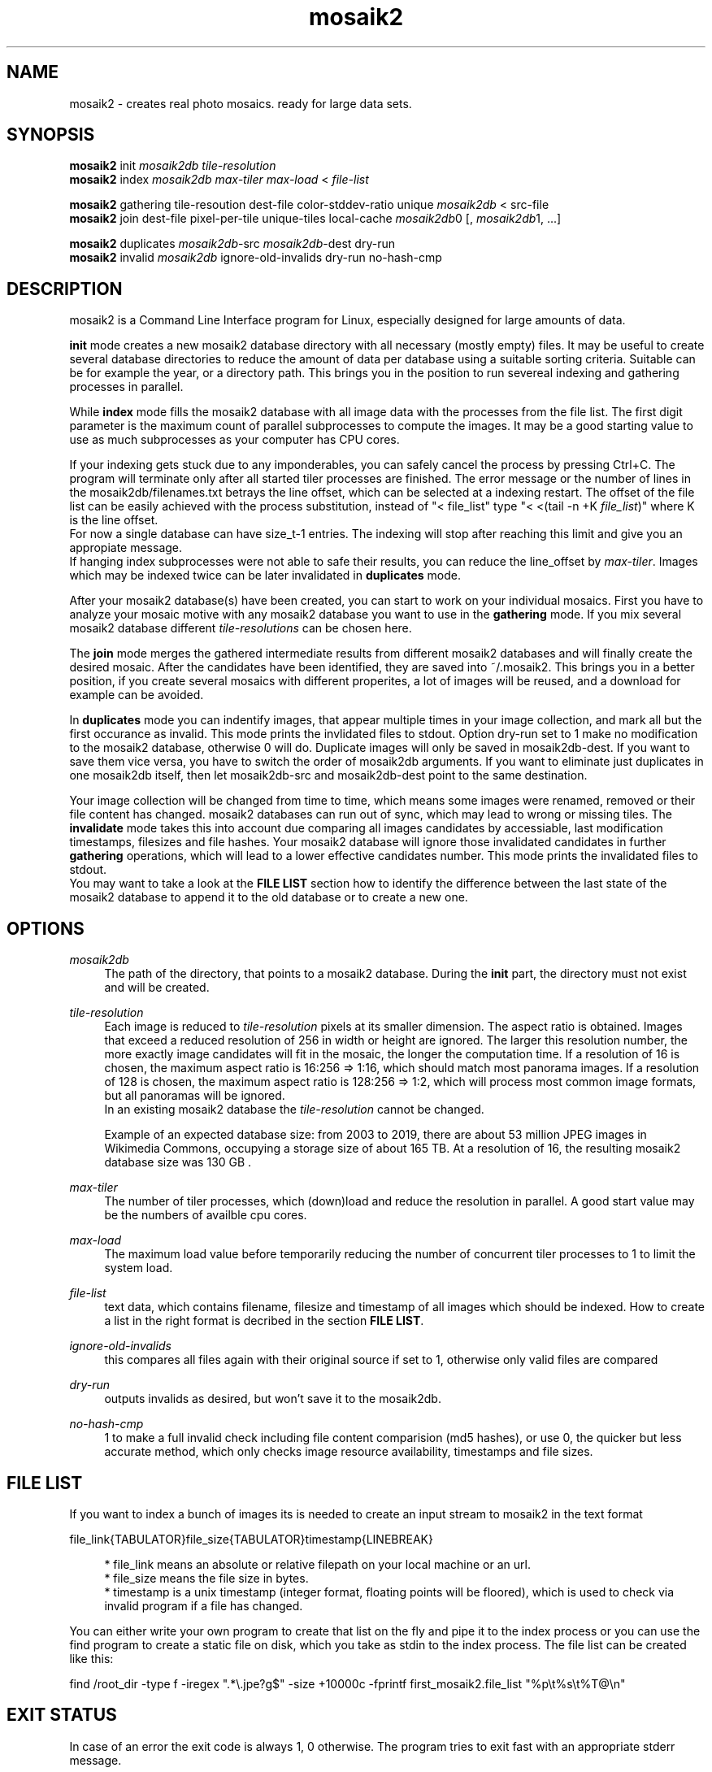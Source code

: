 .TH "mosaik2" "7" "2022" "mosaik2 0.2" "mosaik2 Documentation"
.ie \n(.g .ds Aq \(aq
.el       .ds Aq '

.SH "NAME"
mosaik2 \- creates real photo mosaics. ready for large data sets. 
.SH "SYNOPSIS"
.PP
\fBmosaik2\fR init \fImosaik2db\fR \fItile-resolution\fR
.br
\fBmosaik2\fR index \fImosaik2db\fR \fImax-tiler\fR \fImax-load\fR < \fIfile-list\fR
.PP
\fBmosaik2\fR gathering tile-resoution dest-file color-stddev-ratio unique \fImosaik2db\fR < src-file
.br
\fBmosaik2\fR join dest-file pixel-per-tile unique-tiles local-cache \fImosaik2db\fR0 [, \fImosaik2db\fR1, ...]
.PP
\fBmosaik2\fR duplicates \fImosaik2db\fR-src \fImosaik2db\fR-dest dry-run
.br
\fBmosaik2\fR invalid \fImosaik2db\fR ignore-old-invalids dry-run no-hash-cmp
.SH "DESCRIPTION"
.PP
mosaik2 is a Command Line Interface program for Linux, especially designed for large amounts of data.
.PP
\fBinit\fR mode creates a new mosaik2 database directory with all necessary (mostly empty) files. It may be useful to create several database directories to reduce the amount of data per database using a suitable sorting criteria. Suitable can be for example the year, or a directory path. This brings you in the position to run severeal indexing and gathering processes in parallel.
.PP
While \fBindex\fR mode fills the mosaik2 database with all image data with the processes from the file list. The first digit parameter is the maximum count of parallel subprocesses to compute the images. It may be a good starting value to use as much subprocesses as your computer has CPU cores.
.PP
If your indexing gets stuck due to any imponderables, you can safely cancel the process by pressing Ctrl+C. The program will terminate only after all started tiler processes are finished. The error message or the number of lines in the mosaik2db/filenames.txt betrays the line offset, which can be selected at a indexing restart. The offset of the file list can be easily achieved with the process substitution, instead of "< file_list" type "< <(tail -n +K \fIfile_list\fR)" where K is the line offset.
.br
For now a single database can have size_t-1 entries. The indexing will stop after reaching this limit and give you an appropiate message.
.br
If hanging index subprocesses were not able to safe their results, you can reduce the line_offset by \fImax-tiler\fR. Images which may be indexed twice can be later invalidated in \fBduplicates\fR mode.
.PP
After your mosaik2 database(s) have been created, you can start to work on your individual mosaics. First you have to analyze your mosaic motive with any mosaik2 database you want to use in the \fBgathering\fR mode. If you mix several mosaik2 database different \fItile-resolutions\fR can be chosen here.
.PP
The \fBjoin\fR mode merges the gathered intermediate results from different mosaik2 databases and will finally create the desired mosaic. After the candidates have been identified, they are saved into ~/.mosaik2. This brings you in a better position, if you create several mosaics with different properites, a lot of images will be reused, and a download for example can be avoided.

In \fBduplicates\fR mode you can indentify images, that appear multiple times in your image collection, and mark all but the first occurance as invalid. This mode prints the invlidated files to stdout. Option dry-run set to 1 make no modification to the mosaik2 database, otherwise 0 will do. Duplicate images will only be saved in mosaik2db-dest. If you want to save them vice versa, you have to switch the order of mosaik2db arguments. If you want to eliminate just duplicates in one mosaik2db itself, then let mosaik2db-src and mosaik2db-dest point to the same destination.
.PP
Your image collection will be changed from time to time, which means some images were renamed, removed or their file content has changed. mosaik2 databases can run out of sync, which may lead to wrong or missing tiles. The \fBinvalidate\fR mode takes this into account due comparing all images candidates by accessiable, last modification timestamps, filesizes and file hashes. Your mosaik2 database will ignore those invalidated candidates in further \fBgathering\fR operations, which will lead to a lower effective candidates number. This mode prints the invalidated files to stdout.
.br
You may want to take a look at the \fBFILE LIST\fR section how to identify the difference between the last state of the mosaik2 database to append it to the old database or to create a new one.
.SH "OPTIONS"
.PP
\fImosaik2db\fR
.RS 4
The path of the directory, that points to a mosaik2 database. During the \fBinit\fR part, the directory must not exist and will be created. 
.RE
.PP
\fItile-resolution\fR
.RS 4
Each image is reduced to \fItile-resolution\fR pixels at its smaller dimension. The aspect ratio is obtained. Images that exceed a reduced resolution of 256 in width or height are ignored. The larger this resolution number, the more exactly image candidates will fit in the mosaic, the longer the computation time. If a resolution of 16 is chosen, the maximum aspect ratio is 16:256 => 1:16, which should match most panorama images. If a resolution of 128 is chosen, the maximum aspect ratio is 128:256 => 1:2, which will process most common image formats, but all panoramas will be ignored.
.br
In an existing mosaik2 database the \fItile-resolution\fR cannot be changed.
.PP
Example of an expected database size: from 2003 to 2019, there are about 53 million JPEG images in Wikimedia Commons, occupying a storage size of about 165 TB. At a resolution of 16, the resulting mosaik2 database size was 130 GB .
.RE
.PP
\fImax-tiler\fR
.RS 4
The number of tiler processes, which (down)load and reduce the resolution in parallel. A good start value may be the numbers of availble cpu cores.
.RE
.PP
\fImax-load\fR
.RS 4
The maximum load value before temporarily reducing the number of concurrent tiler processes to 1 to limit the system load.
.RE
.PP
\fIfile-list\fR
.RS 4
text data, which contains filename, filesize and timestamp of all images which should be indexed. How to create a list in the right format is decribed in the section \fBFILE LIST\fR.
.RE
.PP
\fIignore-old-invalids\fR
.RS 4
this compares all files again with their original source if set to 1, otherwise only valid files are compared
.RE
.PP
\fIdry-run\fR
.RS 4
outputs invalids as desired, but won't save it to the mosaik2db.
.RE
.PP
\fIno-hash-cmp\fR
.RS 4
1 to make a full invalid check including file content comparision (md5 hashes), or use 0, the quicker but less accurate method, which only checks image resource availability, timestamps and file sizes.
.RE
.PP
.SH "FILE LIST"
If you want to index a bunch of images its is needed to create an input stream 
to mosaik2 in the text format

file_link{TABULATOR}file_size{TABULATOR}timestamp{LINEBREAK}
.br
\.\.\.
.PP
.RS 4
* file_link means an absolute or relative filepath on your local machine or an url.
.br
* file_size means the file size in bytes.
.br
* timestamp is a unix timestamp (integer format, floating points will be floored), which is used to check via invalid program if a file has changed.
.RE
.PP
You can either write your own program to create that list on the fly and pipe 
it to the index process or you can use the find program to create a static file
on disk, which you take as stdin to the index process. The file list can be 
created like this:
.PP
find /root_dir -type f -iregex ".*\e.jpe?g$" -size +10000c -fprintf  first_mosaik2.file_list "%p\et%s\et%T@\en" 
.PP

.SH "EXIT STATUS"
.PP
In case of an error the exit code is always 1, 0 otherwise. The program tries to exit fast with an appropriate stderr message.
.SH "FILES"
.PP
mosaik2 database files are:
.PP
NOTE: all element entries in the following files are ordered as their result was available during the index operation, except .idx files may have special orders.
.RS 4
mosaik2db/dbversion.txt
.br
mosaik2db/duplicates.bin
.br
mosaik2db/filehashes.bin
.br
mosaik2db/filehashes.idx
sorted filehashes.bin for faster duplication lookup
.br
mosaik2db/filenames.txt
.RS 6
all processed image filenames with their original path in the order their indexing processes. New line seperates the entries.
.RE
.br
mosaik2db/filenames.idx
long integers containing the byte offset if their corresponding filename entries in filenames.txt.
.br
mosaik2db/filesizes.bin
.br
mosaik2db/id.txt
.br
mosaik2db/imagecolors.bin
.br
mosaik2db/imagedims.bin
.br
mosaik2db/imagestddev.bin
.br
mosaik2db/image.idx
.RS 6
long integers containing the byte offset for their relational partner element in imagecolors.bin and imagestddev.bin. Without this information you have to compute the correct data frame through multiply all tile dimensione (tiledims.bin) of all elements before.
.RE
.br
mosaik2db/invalid.bin
.br
mosaik2db/README.txt
.br
mosaik2db/tilecount.txt
.br
mosaik2db/tiledims.bin
.br
mosaik2db/timestamps.bin
.RE
.PP
mosaik2 project files (here for the my_first_mosaik2.jpeg) are
.RS 4
my_first_mosaik2.jpeg
.br
my_first_mosaik2.jpeg.src
.br
my_first_mosaik2.jpeg.html
.br
my_first_mosaik2.jpeg.result
.br
my_first_mosaik2.jpeg.mtileres
.RE

.SH "EXAMPLE"
.PP
find ~/Pictures -type f -iregex ".*\e.jpe?g$" -size +10000c -fprintf  first_mosaik2.file_list "%p\et%s\et%T@\en" 
.br
mosaik2 init first_mosaik2_db 16
.br
mosaik2 index first_mosaik2_db 4 10 < first_mosaik2.file_list
.br
mosaik2 duplicates mosaik2_db
.br
mosaik2 gathering 40 my_first_mosaik2.jpeg 100 first_mosaik2_db < source_image.jpeg
.br
mosaik2 join my_first_mosaik2.jpeg 150 0 1 first_mosaik2_db
.SH "NOTE"
.PP
website at https://f7a8.github.io/mosaik2/
